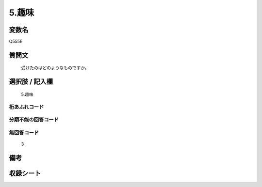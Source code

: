 .. title:: Q555E
.. rst-cllass:: item
====================================================================================================
5.趣味
====================================================================================================

.. rst-class:: varname
変数名
==================

Q555E

.. rst-class:: question
質問文
==================


   受けたのはどのようなものですか。



.. rst-class:: answer
選択肢 / 記入欄
======================

  5.趣味



.. rst-class:: overflow
桁あふれコード
-------------------------------
  


.. rst-class:: not_available
分類不能の回答コード
-------------------------------------
  


.. rst-class:: not_available
無回答コード
-------------------------------------
  3


.. rst-class:: bikou
備考
==================



.. rst-class:: include_sheet
収録シート
=======================================
.. hlist::
   :columns: 3
   
   
   * p2_3
   
   * p4_3
   
   * p8_3
   
   


.. index:: Q555E